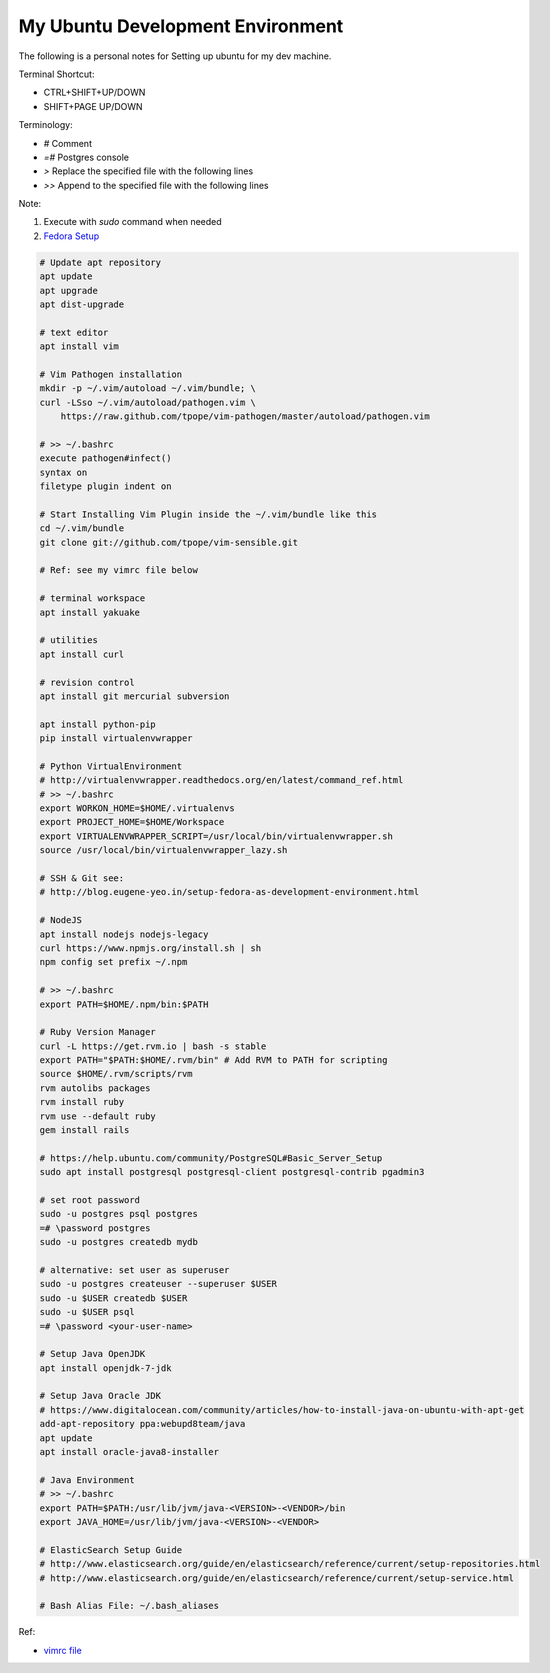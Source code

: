 My Ubuntu Development Environment
=================================

The following is a personal notes for Setting up ubuntu for my dev machine.

Terminal Shortcut:

* CTRL+SHIFT+UP/DOWN
* SHIFT+PAGE UP/DOWN

Terminology:

* `#` Comment
* `=#` Postgres console
* `>` Replace the specified file with the following lines
* `>>` Append to the specified file with the following lines

Note: 

#. Execute with `sudo` command when needed
#. `Fedora Setup`_

.. code-block:: bash

    # Update apt repository
    apt update
    apt upgrade
    apt dist-upgrade

    # text editor
    apt install vim

    # Vim Pathogen installation
    mkdir -p ~/.vim/autoload ~/.vim/bundle; \
    curl -LSso ~/.vim/autoload/pathogen.vim \
        https://raw.github.com/tpope/vim-pathogen/master/autoload/pathogen.vim

    # >> ~/.bashrc
    execute pathogen#infect()
    syntax on
    filetype plugin indent on

    # Start Installing Vim Plugin inside the ~/.vim/bundle like this
    cd ~/.vim/bundle
    git clone git://github.com/tpope/vim-sensible.git

    # Ref: see my vimrc file below

    # terminal workspace
    apt install yakuake

    # utilities
    apt install curl

    # revision control
    apt install git mercurial subversion

    apt install python-pip
    pip install virtualenvwrapper

    # Python VirtualEnvironment
    # http://virtualenvwrapper.readthedocs.org/en/latest/command_ref.html
    # >> ~/.bashrc
    export WORKON_HOME=$HOME/.virtualenvs
    export PROJECT_HOME=$HOME/Workspace
    export VIRTUALENVWRAPPER_SCRIPT=/usr/local/bin/virtualenvwrapper.sh
    source /usr/local/bin/virtualenvwrapper_lazy.sh

    # SSH & Git see:
    # http://blog.eugene-yeo.in/setup-fedora-as-development-environment.html

    # NodeJS
    apt install nodejs nodejs-legacy
    curl https://www.npmjs.org/install.sh | sh
    npm config set prefix ~/.npm

    # >> ~/.bashrc
    export PATH=$HOME/.npm/bin:$PATH

    # Ruby Version Manager
    curl -L https://get.rvm.io | bash -s stable
    export PATH="$PATH:$HOME/.rvm/bin" # Add RVM to PATH for scripting
    source $HOME/.rvm/scripts/rvm
    rvm autolibs packages
    rvm install ruby
    rvm use --default ruby
    gem install rails

    # https://help.ubuntu.com/community/PostgreSQL#Basic_Server_Setup
    sudo apt install postgresql postgresql-client postgresql-contrib pgadmin3

    # set root password
    sudo -u postgres psql postgres
    =# \password postgres
    sudo -u postgres createdb mydb

    # alternative: set user as superuser
    sudo -u postgres createuser --superuser $USER
    sudo -u $USER createdb $USER
    sudo -u $USER psql
    =# \password <your-user-name>

    # Setup Java OpenJDK
    apt install openjdk-7-jdk

    # Setup Java Oracle JDK
    # https://www.digitalocean.com/community/articles/how-to-install-java-on-ubuntu-with-apt-get
    add-apt-repository ppa:webupd8team/java
    apt update
    apt install oracle-java8-installer

    # Java Environment
    # >> ~/.bashrc
    export PATH=$PATH:/usr/lib/jvm/java-<VERSION>-<VENDOR>/bin
    export JAVA_HOME=/usr/lib/jvm/java-<VERSION>-<VENDOR>

    # ElasticSearch Setup Guide
    # http://www.elasticsearch.org/guide/en/elasticsearch/reference/current/setup-repositories.html
    # http://www.elasticsearch.org/guide/en/elasticsearch/reference/current/setup-service.html

    # Bash Alias File: ~/.bash_aliases

Ref:

* `vimrc file`_

.. _Fedora Setup: fedora.html 
.. _vimrc file: vimrc.html

